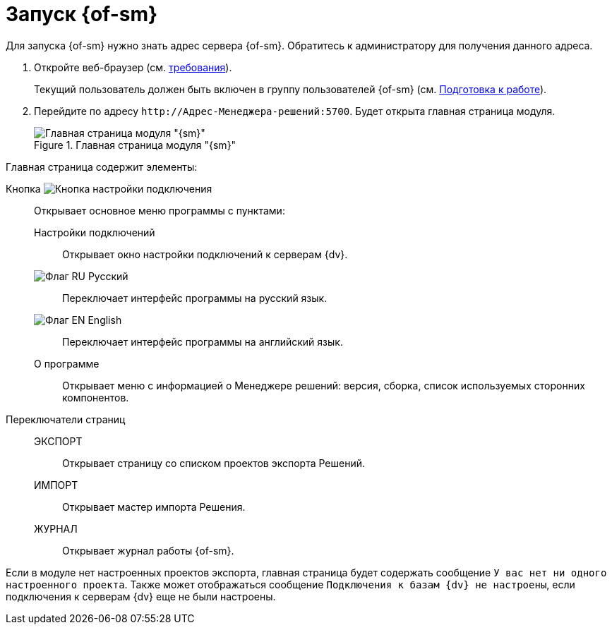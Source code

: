 = Запуск {of-sm}

Для запуска {of-sm} нужно знать адрес сервера {of-sm}. Обратитесь к администратору для получения данного адреса.

. Откройте веб-браузер (см. xref:ROOT:requirements.adoc#browser[требования]).
+
Текущий пользователь должен быть включен в группу пользователей {of-sm} (см. xref:preparation.adoc[Подготовка к работе]).
. Перейдите по адресу `\http://Адрес-Менеджера-решений:5700`. Будет открыта главная страница модуля.
+
.Главная страница модуля "{sm}"
image::mamanger-main-page.png[Главная страница модуля "{sm}"]

.Главная страница содержит элементы:
Кнопка image:buttons/open-connections-config.png[Кнопка настройки подключения]::
Открывает основное меню программы с пунктами:

Настройки подключений:::
Открывает окно настройки подключений к серверам {dv}.

image:buttons/flag-ru.png[Флаг RU] Русский:::
Переключает интерфейс программы на русский язык.

image:buttons/flag-en.png[Флаг EN] English:::
Переключает интерфейс программы на английский язык.

О программе:::
Открывает меню с информацией о Менеджере решений: версия, сборка, список используемых сторонних компонентов.

Переключатели страниц::
ЭКСПОРТ:::
Открывает страницу со списком проектов экспорта Решений.

ИМПОРТ:::
Открывает мастер импорта Решения.

ЖУРНАЛ:::
Открывает журнал работы {of-sm}.

Если в модуле нет настроенных проектов экспорта, главная страница будет содержать сообщение `У вас нет ни одного настроенного проекта`. Также может отображаться сообщение `Подключения к базам {dv} не настроены`, если подключения к серверам {dv} еще не были настроены.
